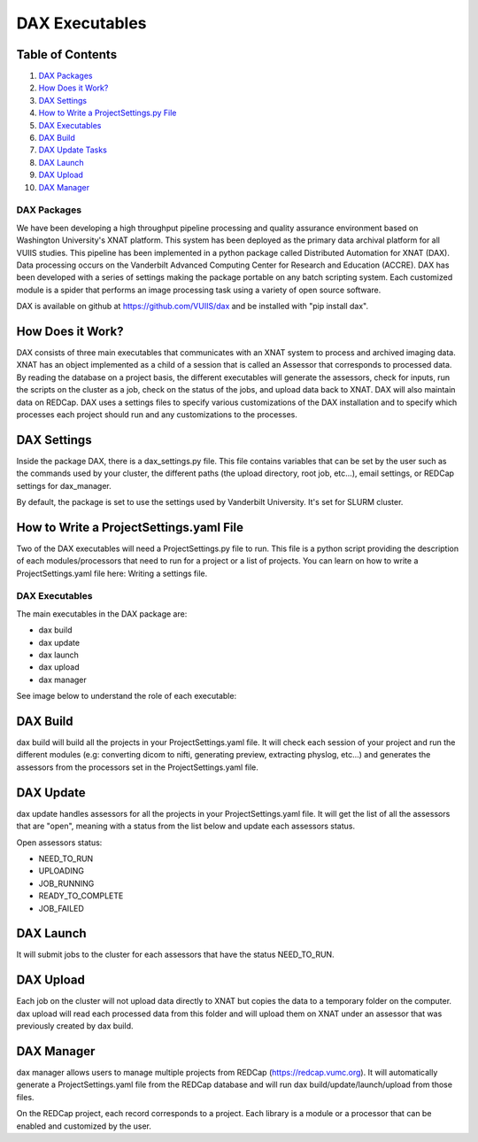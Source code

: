 DAX Executables
===============

Table of Contents
~~~~~~~~~~~~~~~~~

1.  `DAX Packages <#dax-packages>`__
2.  `How Does it Work? <#how-does-it-work>`__
3.  `DAX Settings <#dax-settings>`__
4.  `How to Write a ProjectSettings.py File <#how-to-write-projectsettings-file>`__
5.  `DAX Executables <#dax-executables>`__
6.  `DAX Build <#dax-build>`__
7.  `DAX Update Tasks <#dax-update-tasks>`__
8.  `DAX Launch <#dax-launch>`__
9.  `DAX Upload <#dax-upload>`__
10. `DAX Manager <#dax-manager>`__

------------
DAX Packages
------------

We have been developing a high throughput pipeline processing and quality assurance environment based on Washington University's XNAT platform. This system has been deployed as the primary data archival platform for all VUIIS studies. This pipeline has been implemented in a python package called Distributed Automation for XNAT (DAX). Data processing occurs on the Vanderbilt Advanced Computing Center for Research and Education (ACCRE). DAX has been developed with a series of settings making the package portable on any batch scripting system. Each customized module is a spider that performs an image processing task using a variety of open source software.

DAX is available on github at https://github.com/VUIIS/dax and be installed with "pip install dax".

How Does it Work?
~~~~~~~~~~~~~~~~~

DAX consists of three main executables that communicates with an XNAT system to process and archived imaging data. XNAT has an object implemented as a child of a session that is called an Assessor that corresponds to processed data. By reading the database on a project basis, the different executables will generate the assessors, check for inputs, run the scripts on the cluster as a job, check on the status of the jobs, and upload data back to XNAT. DAX will also maintain data on REDCap. DAX uses a settings files to specify various customizations of the DAX installation and to specify which processes each project should run and any customizations to the processes.

DAX Settings
~~~~~~~~~~~~

Inside the package DAX, there is a dax_settings.py file. This file contains variables that can be set by the user such as the commands used by your cluster, the different paths (the upload directory, root job, etc...), email settings, or REDCap settings for dax_manager.

By default, the package is set to use the settings used by Vanderbilt University. It's set for SLURM cluster.

How to Write a ProjectSettings.yaml File
~~~~~~~~~~~~~~~~~~~~~~~~~~~~~~~~~~~~~~

Two of the DAX executables will need a ProjectSettings.py file to run. This file is a python script providing the description of each modules/processors that need to run for a project or a list of projects. You can learn on how to write a ProjectSettings.yaml file here: Writing a settings file.

---------------
DAX Executables
---------------

The main executables in the DAX package are:

- dax build
- dax update
- dax launch
- dax upload
- dax manager

See image below to understand the role of each executable:

	.. image:: images/dax_executables/life_cycle_of_dax_task.png

DAX Build
~~~~~~~~~

dax build will build all the projects in your ProjectSettings.yaml file. It will check each session of your project and run the different modules (e.g: converting dicom to nifti, generating preview, extracting physlog, etc...) and generates the assessors from the processors set in the ProjectSettings.yaml file.

DAX Update
~~~~~~~~~~~~~~~~

dax update handles assessors for all the projects in your ProjectSettings.yaml file. It will get the list of all the assessors that are "open", meaning with a status from the list below and update each assessors status.

Open assessors status:

- NEED_TO_RUN
- UPLOADING
- JOB_RUNNING
- READY_TO_COMPLETE
- JOB_FAILED

DAX Launch
~~~~~~~~~~

It will submit jobs to the cluster for each assessors that have the status NEED_TO_RUN.

DAX Upload
~~~~~~~~~~

Each job on the cluster will not upload data directly to XNAT but copies the data to a temporary folder on the computer. dax upload will read each processed data from this folder and will upload them on XNAT under an assessor that was previously created by dax build.

DAX Manager
~~~~~~~~~~~

dax manager allows users to manage multiple projects from REDCap (https://redcap.vumc.org). It will automatically generate a ProjectSettings.yaml file from the REDCap database and will run dax build/update/launch/upload from those files.

On the REDCap project, each record corresponds to a project. Each library is a module or a processor that can be enabled and customized by the user.
